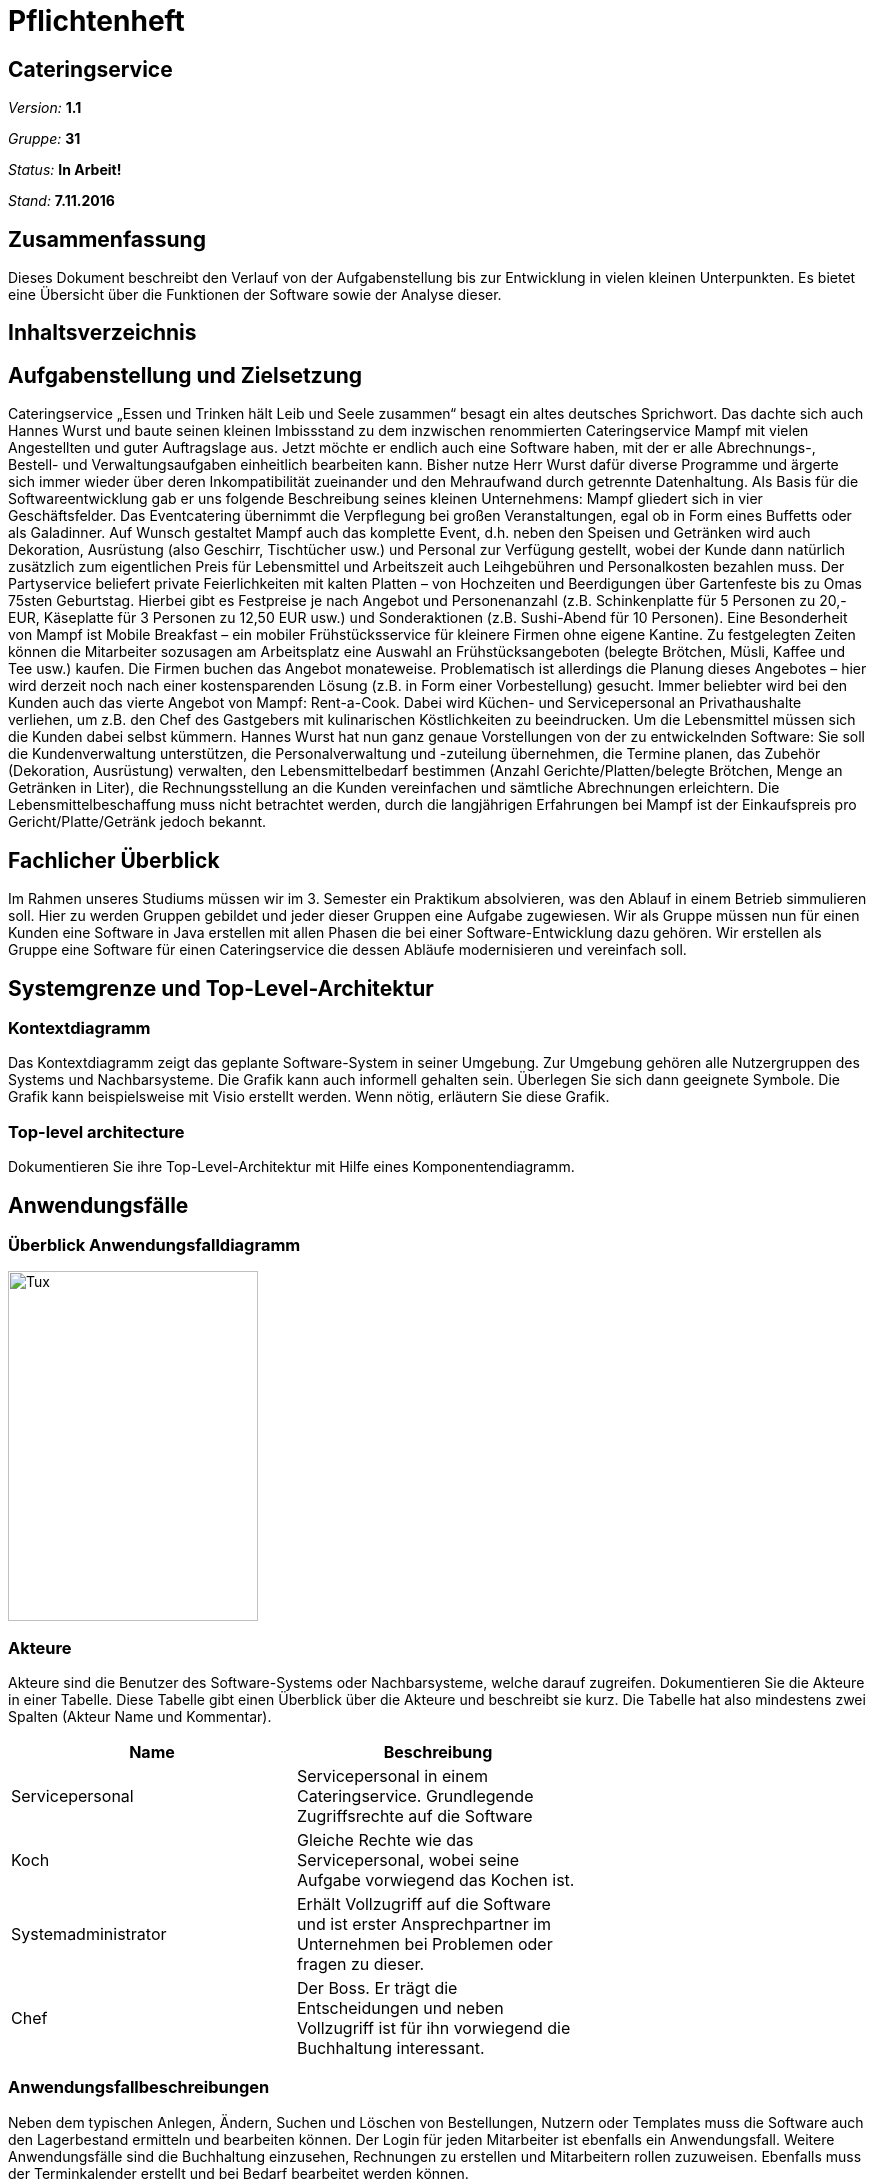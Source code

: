 = Pflichtenheft

== Cateringservice

__Version:__    *1.1*

__Gruppe:__  	*31*

__Status:__     *In Arbeit!*

__Stand:__      *7.11.2016*

== Zusammenfassung
Dieses Dokument beschreibt den Verlauf von der Aufgabenstellung bis zur Entwicklung  in vielen kleinen Unterpunkten. 
Es bietet eine Übersicht über die Funktionen der Software sowie der Analyse dieser.

== Inhaltsverzeichnis

== Aufgabenstellung und Zielsetzung
Cateringservice
„Essen und Trinken hält Leib und Seele zusammen“ besagt ein altes deutsches Sprichwort. Das dachte sich auch Hannes Wurst und baute seinen kleinen Imbissstand zu dem inzwischen renommierten Cateringservice Mampf mit vielen Angestellten und guter Auftragslage aus. Jetzt möchte er endlich auch eine Software haben, mit der er alle Abrechnungs-, Bestell- und Verwaltungsaufgaben einheitlich bearbeiten kann. Bisher nutze Herr Wurst dafür diverse Programme und ärgerte sich immer wieder über deren Inkompatibilität zueinander und den Mehraufwand durch getrennte Datenhaltung. Als Basis für die Softwareentwicklung gab er uns folgende Beschreibung seines kleinen Unternehmens:
Mampf gliedert sich in vier Geschäftsfelder. Das Eventcatering übernimmt die Verpflegung bei großen Veranstaltungen, egal ob in Form eines Buffetts oder als Galadinner. Auf Wunsch gestaltet Mampf auch das komplette Event, d.h. neben den Speisen und Getränken wird auch Dekoration, Ausrüstung (also Geschirr, Tischtücher usw.) und Personal zur Verfügung gestellt, wobei der Kunde dann natürlich zusätzlich zum eigentlichen Preis für Lebensmittel und Arbeitszeit auch Leihgebühren und Personalkosten bezahlen muss. Der Partyservice beliefert private Feierlichkeiten mit kalten Platten – von Hochzeiten und Beerdigungen über Gartenfeste bis zu Omas 75sten Geburtstag. Hierbei gibt es Festpreise je nach Angebot und Personenanzahl (z.B. Schinkenplatte für 5 Personen zu 20,- EUR, Käseplatte für 3 Personen zu 12,50 EUR usw.) und Sonderaktionen (z.B. Sushi-Abend für 10 Personen). Eine Besonderheit von Mampf ist Mobile Breakfast – ein mobiler Frühstücksservice für kleinere Firmen ohne eigene Kantine. Zu festgelegten Zeiten können die Mitarbeiter sozusagen am Arbeitsplatz eine Auswahl an Frühstücksangeboten (belegte Brötchen, Müsli, Kaffee und Tee usw.) kaufen. Die Firmen buchen das Angebot monateweise. Problematisch ist allerdings die Planung dieses Angebotes – hier wird derzeit noch nach einer kostensparenden Lösung (z.B. in Form einer Vorbestellung) gesucht. Immer beliebter wird bei den Kunden auch das vierte Angebot von Mampf: Rent-a-Cook. Dabei wird Küchen- und Servicepersonal an Privathaushalte verliehen, um z.B. den Chef des Gastgebers mit kulinarischen Köstlichkeiten zu beeindrucken. Um die Lebensmittel müssen sich die Kunden dabei selbst kümmern.
Hannes Wurst hat nun ganz genaue Vorstellungen von der zu entwickelnden Software: Sie soll die Kundenverwaltung unterstützen, die Personalverwaltung und -zuteilung übernehmen, die Termine planen, das Zubehör (Dekoration, Ausrüstung) verwalten, den Lebensmittelbedarf bestimmen (Anzahl Gerichte/Platten/belegte Brötchen, Menge an Getränken in Liter), die Rechnungsstellung an die Kunden vereinfachen und sämtliche
Abrechnungen erleichtern. Die Lebensmittelbeschaffung muss nicht betrachtet werden, durch die langjährigen Erfahrungen bei Mampf ist der Einkaufspreis pro Gericht/Platte/Getränk jedoch bekannt.

== Fachlicher Überblick
Im Rahmen unseres Studiums müssen wir im 3. Semester ein Praktikum absolvieren, was den Ablauf in einem Betrieb simmulieren soll. Hier zu werden Gruppen gebildet und jeder dieser Gruppen eine Aufgabe zugewiesen. 
Wir als Gruppe müssen nun für einen Kunden eine Software in Java erstellen mit allen Phasen die bei einer Software-Entwicklung dazu gehören. Wir erstellen als Gruppe eine Software für einen Cateringservice die dessen Abläufe modernisieren und vereinfach soll.


== Systemgrenze und Top-Level-Architektur

=== Kontextdiagramm
Das Kontextdiagramm zeigt das geplante Software-System in seiner Umgebung. Zur Umgebung gehören alle Nutzergruppen des Systems und Nachbarsysteme. Die Grafik kann auch informell gehalten sein. Überlegen Sie sich dann geeignete Symbole. Die Grafik kann beispielsweise mit Visio erstellt werden. Wenn nötig, erläutern Sie diese Grafik.

=== Top-level architecture
Dokumentieren Sie ihre Top-Level-Architektur mit Hilfe eines Komponentendiagramm.

== Anwendungsfälle

=== Überblick Anwendungsfalldiagramm

image::https://github.com/st-tu-dresden-praktikum/swt16w31/blob/master/artefacts/Anwendungsfalldiagramm.png?raw=true[Tux,250,350]

=== Akteure

Akteure sind die Benutzer des Software-Systems oder Nachbarsysteme, welche darauf zugreifen. Dokumentieren Sie die Akteure in einer Tabelle. Diese Tabelle gibt einen Überblick über die Akteure und beschreibt sie kurz. Die Tabelle hat also mindestens zwei Spalten (Akteur Name und Kommentar).

// See http://asciidoctor.org/docs/user-manual/#tables
[options="header"]
|===
|Name |Beschreibung |
|Servicepersonal    |Servicepersonal in einem Cateringservice. Grundlegende Zugriffsrechte auf die Software            |
|Koch				|Gleiche Rechte wie das Servicepersonal, wobei seine Aufgabe vorwiegend das Kochen ist. 		   |
|Systemadministrator|Erhält Vollzugriff auf die Software und ist erster Ansprechpartner im Unternehmen bei Problemen oder fragen zu dieser. |
|Chef				|Der Boss. Er trägt die Entscheidungen und neben Vollzugriff ist für ihn vorwiegend die Buchhaltung interessant.		|
|===

=== Anwendungsfallbeschreibungen
Neben dem typischen Anlegen, Ändern, Suchen und Löschen von Bestellungen, Nutzern oder Templates muss die Software auch den Lagerbestand ermitteln und bearbeiten können. 
Der Login für jeden Mitarbeiter ist ebenfalls ein Anwendungsfall.
Weitere Anwendungsfälle sind die Buchhaltung einzusehen, Rechnungen zu erstellen und Mitarbeitern rollen zuzuweisen.
Ebenfalls muss der Terminkalender erstellt und bei Bedarf bearbeitet werden können.

== Anforderungen

=== Muss-Kriterien
• Login
• Kunden bzw. Nutzererstellung
• Zuteilung von Rollen an verschiedene Benutzer
• Bearbeiten / Löschen / Filtern / Suchen von Nutzern, Kunden und Aufträgen
• Termine im Kalender hinzufügen und löschen sowie den Kalender anzeigen
• Lagerverwaltung mit hinzufügen und löschen von Lagerprodukten sowie einer Warnmeldung bei niedrigen Bestand
• Rechnungserstellung
• Buchhaltung mit Finanzübersicht

=== Kann-Kriterien
• Newsletter oder Emails an Kunden senden
• Neue Templates erstellen
• Zutaten für die Gerichte des Rent-a-Cook Service anzeigen

== GUI Prototyp
Zu finden in GitHub

=== Überblick: Dialoglandkarte
Erstellen Sie ein Übersichtsdiagramm, das das Zusammenspiel Ihrer Masken zur Laufzeit darstellt. Also mit welchen Aktionen zwischen den Masken navigiert wird. Die nachfolgende Abbildung zeigt eine an die Pinnwand gezeichnete Dialoglandkarte. Ihre Karte sollte zusätzlich die Buttons/Funktionen darstellen, mit deren Hilfe Sie zwischen den Masken navigieren.

=== Dialogbeschreibung
Für jeden Dialog:

1. Kurze textuelle Dialogbeschreibung eingefügt: Was soll der jeweilige Dialog? Was kann man damit tun? Überblick?
2. Maskenentwürfe (Screenshot, Mockup)
3. Maskenelemente (Ein/Ausgabefelder, Aktionen wie Buttons, Listen, …)
4. Evtl. Maskendetails, spezielle Widgets

== Datenmodell

=== Überblick: Klassendiagramm
UML-Analyseklassendiagramm

=== Klassen und Enumerationen
Dieser Abschnitt stellt eine Vereinigung von Glossar und der Beschreibung von Klassen/Enumerationen dar. Jede Klasse und Enumeration wird in Form eines Glossars textuell beschrieben. Zusätzlich werden eventuellen Konsistenz- und Formatierungsregeln aufgeführt.

// See http://asciidoctor.org/docs/user-manual/#tables
[options="header"]
|===
|Klasse/Enumeration |Beschreibung |
|…                  |…            |
|===

== Aktzeptanztestfälle
Mithilfe von Akzeptanztests wird geprüft, ob die Software die funktionalen Erwartungen und Anforderungen im Gebrauch erfüllt. Diese sollen und können aus den Anwendungsfallbeschreibungen und den UML-Sequenzdiagrammen abgeleitet werden. D.h., pro (komplexen) Anwendungsfall gibt es typischerweise mindestens ein Sequenzdiagramm (welches ein Szenarium beschreibt). Für jedes Szenarium sollte es einen Akzeptanztestfall geben. Listen Sie alle Akzeptanztestfälle in tabellarischer Form auf.
Jeder Testfall soll mit einer ID versehen werde, um später zwischen den Dokumenten (z.B. im Test-Plan) referenzieren zu können.

== Offene Punkte
Offene Punkte werden entweder direkt in der Spezifikation notiert. Wenn das Pflichtenheft  zum finalen Review vorgelegt wird, sollte es keine offenen Punkte mehr geben.
